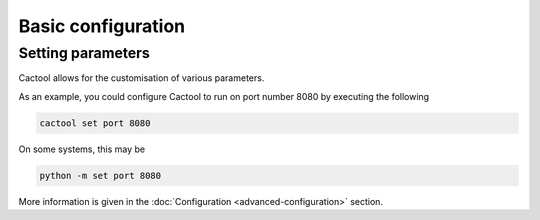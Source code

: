 Basic configuration
===================================

Setting parameters
----------------------
Cactool allows for the customisation of various parameters.

As an example, you could configure Cactool to run on port number 8080 by executing the following

.. code-block:: bash

  cactool set port 8080

On some systems, this may be

.. code-block:: bash

   python -m set port 8080

More information is given in the :doc:`Configuration <advanced-configuration>` section.
